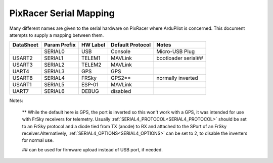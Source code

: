 .. _common-pixracer-serial-names:

=======================
PixRacer Serial Mapping
=======================

Many different names are given to the serial hardware on PixRacer
where ArduPilot is concerned.  This document attempts to supply a
mapping between them.

+-----------+-------------+------------+-----------------+---------------------+
| DataSheet | Param Prefix| HW Label   | Default Protocol| Notes               |
+===========+=============+============+=================+=====================+
|           |  SERIAL0    | USB        | Console         | Micro-USB Plug      |
+-----------+-------------+------------+-----------------+---------------------+
| USART2    |  SERIAL1    | TELEM1     | MAVLink         | bootloader serial## |
+-----------+-------------+------------+-----------------+---------------------+
| USART3    |  SERIAL2    | TELEM2     | MAVLink         |                     |
+-----------+-------------+------------+-----------------+---------------------+
| UART4     |  SERIAL3    | GPS        | GPS             |                     |
+-----------+-------------+------------+-----------------+---------------------+
| USART8    |  SERIAL4    | FRSky      | GPS2**          | normally inverted   |
+-----------+-------------+------------+-----------------+---------------------+
| USART1    |  SERIAL5    | ESP-01     | MAVLink         |                     |
+-----------+-------------+------------+-----------------+---------------------+
| UART7     |  SERIAL6    | DEBUG      | disabled        |                     |
+-----------+-------------+------------+-----------------+---------------------+

Notes:

   ** While the default here is GPS, the port is inverted so this won't work with a GPS, it was intended for use with FrSky receivers for telemetry.  Usually :ref:`SERIAL4_PROTOCOL<SERIAL4_PROTOCOL>` should be set to an FrSky protocol and a diode tied from TX (anode) to RX and attached to the SPort of an FrSky receiver.Alternatively, :ref:`SERIAL4_OPTIONS<SERIAL4_OPTIONS>` can be set to 2, to disable the inverters for normal use.

   ## can be used for firmware upload instead of USB port, if needed.

